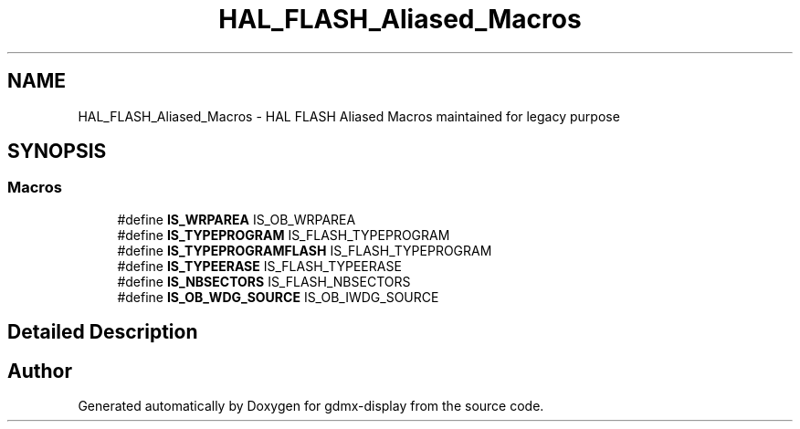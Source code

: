 .TH "HAL_FLASH_Aliased_Macros" 3 "Mon May 24 2021" "gdmx-display" \" -*- nroff -*-
.ad l
.nh
.SH NAME
HAL_FLASH_Aliased_Macros \- HAL FLASH Aliased Macros maintained for legacy purpose
.SH SYNOPSIS
.br
.PP
.SS "Macros"

.in +1c
.ti -1c
.RI "#define \fBIS_WRPAREA\fP   IS_OB_WRPAREA"
.br
.ti -1c
.RI "#define \fBIS_TYPEPROGRAM\fP   IS_FLASH_TYPEPROGRAM"
.br
.ti -1c
.RI "#define \fBIS_TYPEPROGRAMFLASH\fP   IS_FLASH_TYPEPROGRAM"
.br
.ti -1c
.RI "#define \fBIS_TYPEERASE\fP   IS_FLASH_TYPEERASE"
.br
.ti -1c
.RI "#define \fBIS_NBSECTORS\fP   IS_FLASH_NBSECTORS"
.br
.ti -1c
.RI "#define \fBIS_OB_WDG_SOURCE\fP   IS_OB_IWDG_SOURCE"
.br
.in -1c
.SH "Detailed Description"
.PP 

.SH "Author"
.PP 
Generated automatically by Doxygen for gdmx-display from the source code\&.
